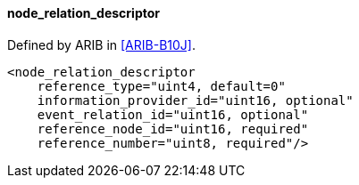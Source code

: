 ==== node_relation_descriptor

Defined by ARIB in <<ARIB-B10J>>.

[source,xml]
----
<node_relation_descriptor
    reference_type="uint4, default=0"
    information_provider_id="uint16, optional"
    event_relation_id="uint16, optional"
    reference_node_id="uint16, required"
    reference_number="uint8, required"/>
----
